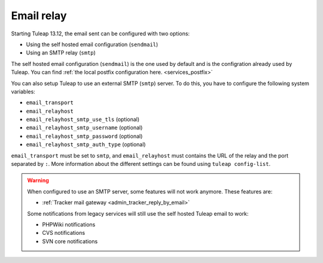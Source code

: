 ..  _emailrelay:

Email relay
###########

Starting Tuleap 13.12, the email sent can be configured with two options:

* Using the self hosted email configuration (``sendmail``)
* Using an SMTP relay (``smtp``)

The self hosted email configuration (``sendmail``) is the one used by default and is the configration already used by Tuleap.
You can find :ref:`the local postfix configuration here. <services_postfix>`

You can also setup Tuleap to use an external SMTP (``smtp``) server. To do this, you have to configure the following system variables:

* ``email_transport``
* ``email_relayhost``
* ``email_relayhost_smtp_use_tls`` (optional)
* ``email_relayhost_smtp_username`` (optional)
* ``email_relayhost_smtp_password`` (optional)
* ``email_relayhost_smtp_auth_type`` (optional)

``email_transport`` must be set to ``smtp``, and ``email_relayhost`` must contains the URL of the relay and the port separated by ``:``.
More information about the different settings can be found using ``tuleap config-list``.

.. warning:: When configured to use an SMTP server, some features will not work anymore. These features are:

    * :ref:`Tracker mail gateway <admin_tracker_reply_by_email>`

    Some notifications from legacy services will still use the self hosted Tuleap email to work:

    * PHPWiki notifications
    * CVS notifications
    * SVN core notifications
